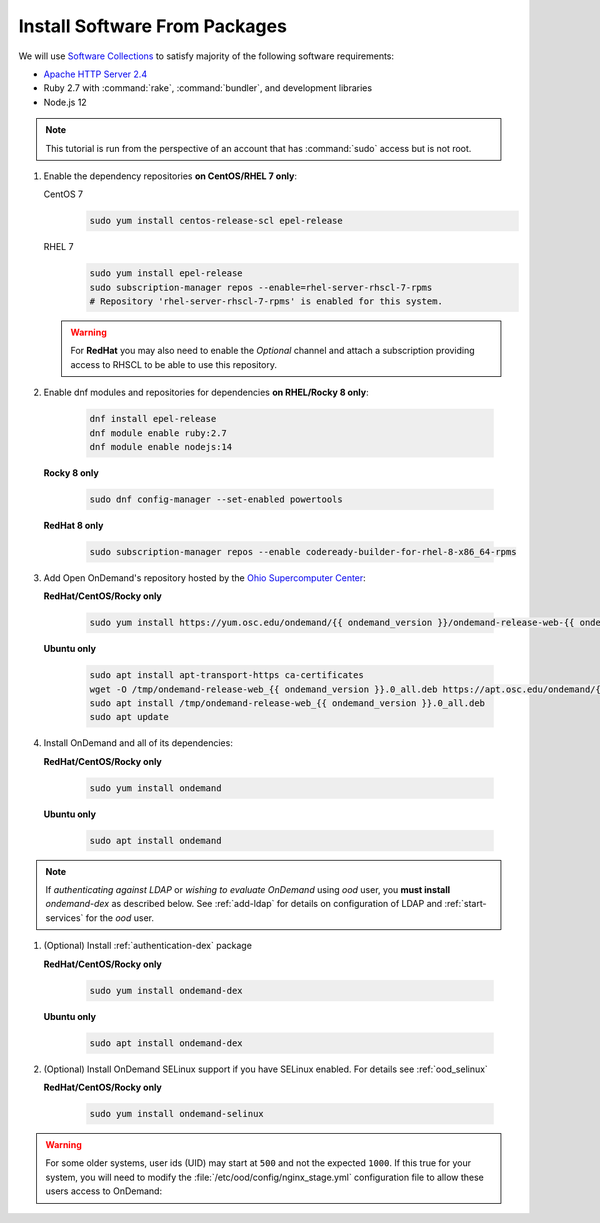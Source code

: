 .. _install-software:

Install Software From Packages
==============================

We will use `Software Collections`_ to satisfy majority of the following
software requirements:

- `Apache HTTP Server 2.4`_
- Ruby 2.7 with :command:`rake`, :command:`bundler`, and development
  libraries
- Node.js 12

.. note::

   This tutorial is run from the perspective of an account that has
   :command:`sudo` access but is not root.

#. Enable the dependency repositories **on CentOS/RHEL 7 only**:

   CentOS 7
     .. code-block:: sh

        sudo yum install centos-release-scl epel-release

   RHEL 7
     .. code-block:: sh

        sudo yum install epel-release
        sudo subscription-manager repos --enable=rhel-server-rhscl-7-rpms
        # Repository 'rhel-server-rhscl-7-rpms' is enabled for this system.

   .. warning::

      For **RedHat** you may also need to enable the *Optional* channel and
      attach a subscription providing access to RHSCL to be able to use this
      repository.

#. Enable dnf modules and repositories for dependencies **on RHEL/Rocky 8 only**:

    .. code-block:: sh

       dnf install epel-release
       dnf module enable ruby:2.7
       dnf module enable nodejs:14

   **Rocky 8 only**

    .. code-block:: sh

       sudo dnf config-manager --set-enabled powertools

   **RedHat 8 only**

    .. code-block:: sh

       sudo subscription-manager repos --enable codeready-builder-for-rhel-8-x86_64-rpms

#. Add Open OnDemand's repository hosted by the `Ohio Supercomputer Center`_:

   **RedHat/CentOS/Rocky only**

    .. code-block:: sh

       sudo yum install https://yum.osc.edu/ondemand/{{ ondemand_version }}/ondemand-release-web-{{ ondemand_version }}-1.noarch.rpm

   **Ubuntu only**

    .. code-block:: sh

       sudo apt install apt-transport-https ca-certificates
       wget -O /tmp/ondemand-release-web_{{ ondemand_version }}.0_all.deb https://apt.osc.edu/ondemand/{{ ondemand_version }}/ondemand-release-web_{{ ondemand_version }}.0_all.deb
       sudo apt install /tmp/ondemand-release-web_{{ ondemand_version }}.0_all.deb
       sudo apt update

#. Install OnDemand and all of its dependencies:

   **RedHat/CentOS/Rocky only**

    .. code-block:: sh

       sudo yum install ondemand

   **Ubuntu only**

    .. code-block:: sh

       sudo apt install ondemand

.. note::

   If *authenticating against LDAP* or *wishing to evaluate OnDemand* using `ood` user, you **must install** `ondemand-dex` as 
   described below. See :ref:`add-ldap` for details on configuration of LDAP and :ref:`start-services` for the `ood` user.

#. (Optional) Install :ref:`authentication-dex` package

   **RedHat/CentOS/Rocky only**

    .. code-block:: sh

       sudo yum install ondemand-dex

   **Ubuntu only**

    .. code-block:: sh

       sudo apt install ondemand-dex

#. (Optional) Install OnDemand SELinux support if you have SELinux enabled. For details see :ref:`ood_selinux`

   **RedHat/CentOS/Rocky only**

    .. code-block:: sh

       sudo yum install ondemand-selinux

.. warning::

   For some older systems, user ids (UID) may start at ``500`` and not the
   expected ``1000``. If this true for your system, you will need to modify the
   :file:`/etc/ood/config/nginx_stage.yml` configuration file to allow these
   users access to OnDemand:

   .. code-block:: yaml
      :emphasize-lines: 9

      # /etc/ood/config/nginx_stage.yml
      ---

      # ...

      # Minimum user id required to generate per-user NGINX server as the requested
      # user (default: 1000)
      #
      min_uid: 500

      # ...

.. _software collections: https://www.softwarecollections.org/en/
.. _apache http server 2.4: https://www.softwarecollections.org/en/scls/rhscl/httpd24/
.. _ohio supercomputer center: https://www.osc.edu/
